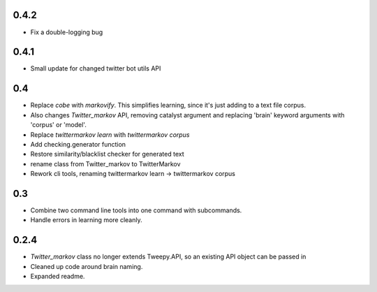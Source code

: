 0.4.2
-----

* Fix a double-logging bug

0.4.1
-----

* Small update for changed twitter bot utils API

0.4
---

* Replace `cobe` with `markovify`. This simplifies learning, since it's just adding to a text file corpus.
* Also changes `Twitter_markov` API, removing catalyst argument and replacing 'brain' keyword arguments with 'corpus' or 'model'.
* Replace `twittermarkov learn` with `twittermarkov corpus`
* Add checking.generator function
* Restore similarity/blacklist checker for generated text
* rename class from Twitter_markov to TwitterMarkov
* Rework cli tools, renaming twittermarkov learn -> twittermarkov corpus

0.3
---

* Combine two command line tools into one command with subcommands.
* Handle errors in learning more cleanly.

0.2.4
-----

* `Twitter_markov` class no longer extends Tweepy.API, so an existing API object can be passed in
* Cleaned up code around brain naming.
* Expanded readme.
